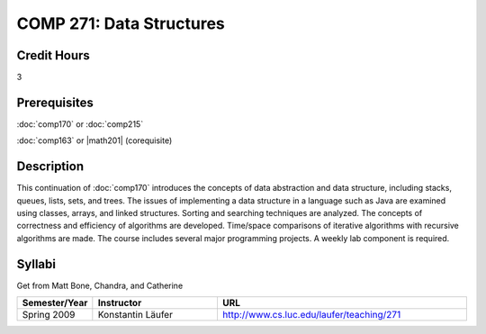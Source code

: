 COMP 271: Data Structures
=========================

Credit Hours
-----------------------

3

Prerequisites
------------------------------

:doc:`comp170` or :doc:`comp215` 

:doc:`comp163` or |math201| (corequisite)


Description
--------------------


This continuation of :doc:`comp170` introduces the concepts of data
abstraction and data structure, including stacks, queues, lists, sets, and
trees. The issues of implementing a data structure in a language such as Java
are examined using classes, arrays, and linked structures. Sorting and
searching techniques are analyzed. The concepts of correctness and efficiency
of algorithms are developed. Time/space comparisons of iterative algorithms
with recursive algorithms are made. The course includes several major
programming projects. A weekly lab component is required.


Syllabi
----------------------

Get from Matt Bone, Chandra, and Catherine

.. csv-table:: 
   	:header: "Semester/Year", "Instructor", "URL"
   	:widths: 15, 25, 50

	"Spring 2009", "Konstantin Läufer", "http://www.cs.luc.edu/laufer/teaching/271"
	
